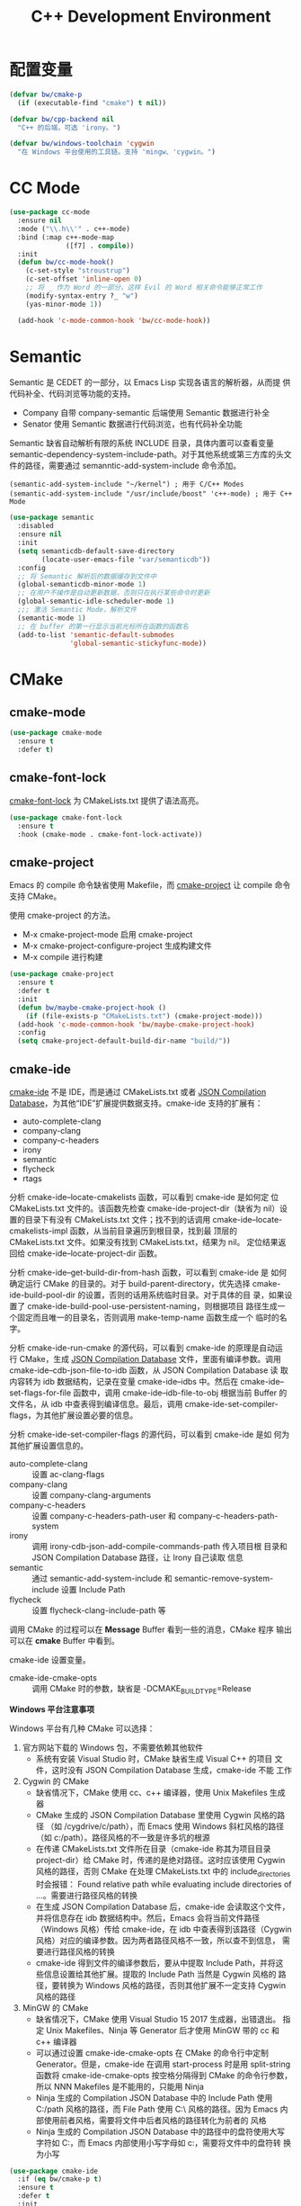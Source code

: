 #+TITLE:     C++ Development Environment

* 配置变量

#+BEGIN_SRC emacs-lisp
  (defvar bw/cmake-p
    (if (executable-find "cmake") t nil))

  (defvar bw/cpp-backend nil
    "C++ 的后端，可选 'irony。")

  (defvar bw/windows-toolchain 'cygwin
    "在 Windows 平台使用的工具链。支持 'mingw、'cygwin。")
#+END_SRC

* CC Mode

#+BEGIN_SRC emacs-lisp
  (use-package cc-mode
    :ensure nil
    :mode ("\\.h\\'" . c++-mode)
    :bind (:map c++-mode-map
                ([f7] . compile))
    :init
    (defun bw/cc-mode-hook()
      (c-set-style "stroustrup")
      (c-set-offset 'inline-open 0)
      ;; 将 _ 作为 Word 的一部分，这样 Evil 的 Word 相关命令能够正常工作
      (modify-syntax-entry ?_ "w")
      (yas-minor-mode 1))

    (add-hook 'c-mode-common-hook 'bw/cc-mode-hook))
#+END_SRC

* Semantic

  Semantic 是 CEDET 的一部分，以 Emacs Lisp 实现各语言的解析器，从而提
供代码补全、代码浏览等功能的支持。
  - Company 自带 company-semantic 后端使用 Semantic 数据进行补全
  - Senator 使用 Semantic 数据进行代码浏览，也有代码补全功能

  Semantic 缺省自动解析有限的系统 INCLUDE 目录，具体内置可以查看变量
semantic-dependency-system-include-path。对于其他系统或第三方库的头文
件的路径，需要通过 semanntic-add-system-include 命令添加。

#+BEGIN_SRC emacs-lisp-example
  (semantic-add-system-include "~/kernel") ; 用于 C/C++ Modes
  (semantic-add-system-include "/usr/include/boost" 'c++-mode) ; 用于 C++ Mode
#+END_SRC

#+BEGIN_SRC emacs-lisp
  (use-package semantic
    :disabled
    :ensure nil
    :init
    (setq semanticdb-default-save-directory
          (locate-user-emacs-file "var/semanticdb"))
    :config
    ;; 将 Semantic 解析后的数据缓存到文件中
    (global-semanticdb-minor-mode 1)
    ;; 在用户不操作是自动更新数据，否则只在执行某些命令时更新
    (global-semantic-idle-scheduler-mode 1)
    ;;; 激活 Semantic Mode，解析文件
    (semantic-mode 1)
    ;; 在 buffer 的第一行显示当前光标所在函数的函数名
    (add-to-list 'semantic-default-submodes
                 'global-semantic-stickyfunc-mode))
#+END_SRC

* CMake
** cmake-mode

#+BEGIN_SRC emacs-lisp
  (use-package cmake-mode
    :ensure t
    :defer t)
#+END_SRC

** cmake-font-lock

  [[https://github.com/Lindydancer/cmake-font-lock][cmake-font-lock]] 为 CMakeLists.txt 提供了语法高亮。

#+BEGIN_SRC emacs-lisp
  (use-package cmake-font-lock
    :ensure t
    :hook (cmake-mode . cmake-font-lock-activate))
#+END_SRC

** cmake-project

  Emacs 的 compile 命令缺省使用 Makefile，而 [[http://github.com/alamaison/emacs-cmake-project][cmake-project]] 让 compile
命令支持 CMake。

  使用 cmake-project 的方法。
  - M-x cmake-project-mode 启用 cmake-project
  - M-x cmake-project-configure-project 生成构建文件
  - M-x compile 进行构建

#+BEGIN_SRC emacs-lisp
  (use-package cmake-project
    :ensure t
    :defer t
    :init
    (defun bw/maybe-cmake-project-hook ()
      (if (file-exists-p "CMakeLists.txt") (cmake-project-mode)))
    (add-hook 'c-mode-common-hook 'bw/maybe-cmake-project-hook)
    :config
    (setq cmake-project-default-build-dir-name "build/"))
#+END_SRC

** cmake-ide

  [[https://github.com/atilaneves/cmake-ide][cmake-ide]] 不是 IDE，而是通过 CMakeLists.txt 或者 [[http://clang.llvm.org/docs/JSONCompilationDatabase.html][JSON Compilation
Database]]，为其他“IDE”扩展提供数据支持。cmake-ide 支持的扩展有：
  - auto-complete-clang
  - company-clang
  - company-c-headers
  - irony
  - semantic
  - flycheck
  - rtags

  分析 cmake-ide--locate-cmakelists 函数，可以看到 cmake-ide 是如何定
位 CMakeLists.txt 文件的。该函数先检查 cmake-ide-project-dir（缺省为
nil）设置的目录下有没有 CMakeLists.txt 文件；找不到的话调用
cmake-ide--locate-cmakelists-impl 函数，从当前目录遍历到根目录，找到最
顶层的 CMakeLists.txt 文件。如果没有找到 CMakeLists.txt，结果为 nil。
定位结果返回给 cmake-ide--locate-project-dir 函数。

  分析 cmake-ide--get-build-dir-from-hash 函数，可以看到 cmake-ide 是
如何确定运行 CMake 的目录的。对于 build-parent-directory，优先选择
cmake-ide-build-pool-dir 的设置，否则的话用系统临时目录。对于具体的目
录，如果设置了 cmake-ide-build-pool-use-persistent-naming，则根据项目
路径生成一个固定而且唯一的目录名，否则调用 make-temp-name 函数生成一个
临时的名字。

  分析 cmake-ide-run-cmake 的源代码，可以看到 cmake-ide 的原理是自动运
行 CMake，生成 [[http://clang.llvm.org/docs/JSONCompilationDatabase.html][JSON Compilation Database]] 文件，里面有编译参数。调用
cmake-ide--cdb-json-file-to-idb 函数，从 JSON Compilation Database 读
取内容转为 idb 数据结构，记录在变量 cmake-ide--idbs 中。然后在
cmake-ide--set-flags-for-file 函数中，调用 cmake-ide--idb-file-to-obj
根据当前 Buffer 的文件名，从 idb 中查表得到编译信息。最后，调用
cmake-ide-set-compiler-flags，为其他扩展设置必要的信息。

  分析 cmake-ide-set-compiler-flags 的源代码，可以看到 cmake-ide 是如
何为其他扩展设置信息的。
  - auto-complete-clang :: 设置 ac-clang-flags
  - company-clang :: 设置 company-clang-arguments
  - company-c-headers :: 设置 company-c-headers-path-user 和
       company-c-headers-path-system
  - irony :: 调用 irony-cdb-json-add-compile-commands-path 传入项目根
             目录和 JSON Compilation Database 路径，让 Irony 自己读取
             信息
  - semantic :: 通过 semantic-add-system-include 和
                semantic-remove-system-include 设置 Include Path
  - flycheck :: 设置 flycheck-clang-include-path 等

  调用 CMake 的过程可以在 *Message* Buffer 看到一些的消息，CMake 程序
输出可以在 *cmake* Buffer 中看到。

  cmake-ide 设置变量。
  - cmake-ide-cmake-opts :: 调用 CMake 时的参数，缺省是
       -DCMAKE_BUILD_TYPE=Release

  *Windows 平台注意事项*

  Windows 平台有几种 CMake 可以选择：
  1. 官方网站下载的 Windows 包，不需要依赖其他软件
     - 系统有安装 Visual Studio 时，CMake 缺省生成 Visual C++ 的项目
       文件，这时没有 JSON Compilation Database 生成，cmake-ide 不能
       工作
  2. Cygwin 的 CMake
     - 缺省情况下，CMake 使用 cc、c++ 编译器，使用 Unix Makefiles 生成
       器
     - CMake 生成的 JSON Compilation Database 里使用 Cygwin 风格的路径
       （如 /cygdrive/c/path），而 Emacs 使用 Windows 斜杠风格的路径
       （如 c:/path）。路径风格的不一致是许多坑的根源
     - 在传递 CMakeLists.txt 文件所在目录（cmake-ide 称其为项目目录
       project-dir）给 CMake 时，传递的是绝对路径。这时应该使用 Cygwin
       风格的路径，否则 CMake 在处理 CMakeLists.txt 中的
       include_directories 时会报错： Found relative path while
       evaluating include directories of ...。需要进行路径风格的转换
     - 在生成 JSON Compilation Database 后，cmake-ide 会读取这个文件，
       并将信息存在 idb 数据结构中。然后，Emacs 会将当前文件路径
       （Windows 风格）传给 cmake-ide，在 idb 中查表得到该路径（Cygwin
       风格）对应的编译参数。因为两者路径风格不一致，所以查不到信息，
       需要进行路径风格的转换
     - cmake-ide 得到文件的编译参数后，要从中提取 Include Path，并将这
       些信息设置给其他扩展。提取的 Include Path 当然是 Cygwin 风格的
       路径，要转换为 Windows 风格的路径，否则其他扩展不一定支持
       Cygwin 风格的路径
  3. MinGW 的 CMake
     - 缺省情况下，CMake 使用 Visual Studio 15 2017 生成器，出错退出。
       指定 Unix Makefiles、Ninja 等 Generator 后才使用 MinGW 带的 cc
       和 c++ 编译器
     - 可以通过设置 cmake-ide-cmake-opts 在 CMake 的命令行中定制
       Generator。但是，cmake-ide 在调用 start-process 时是用
       split-string 函数将 cmake-ide-cmake-opts 按空格分隔得到 CMake
       的命令行参数，所以 NNN Makefiles 是不能用的，只能用 Ninja
     - Ninja 生成的 Compilation JSON Database 中的 Include Path 使用
       C:/path 风格的路径，而 File Path 使用 C:\\path 风格的路径。因为
       Emacs 内部使用前者风格，需要将文件中后者风格的路径转化为前者的
       风格
     - Ninja 生成的 Compilation JSON Database 中的路径中的盘符使用大写
       字符如 C:，而 Emacs 内部使用小写字母如 c:，需要将文件中的盘符转
       换为小写

#+BEGIN_SRC emacs-lisp
  (use-package cmake-ide
    :if (eq bw/cmake-p t)
    :ensure t
    :defer t
    :init
    (defvar bw/cmake-ide-diagnosis nil "输出一些 cmake-ide 内部信息用于诊断")
    ;; 在 ~/.cmake-ide 目录下运行 CMake，而不是系统临时目录
    (setq cmake-ide-build-pool-dir (locate-user-emacs-file "var/cmake-ide/"))
    ;; CMake 构建目录使用固定的名字，从而可以重用
    (setq cmake-ide-build-pool-use-persistent-naming t)
    ;; cmake-ide 的官方文档推荐直接运行 cmake-ide-setup 完成一些 Hook 的
    ;; 设置。这里的设置从当前目录遍历到根目录，检查 CMakeLists.txt 是否
    ;; 存在，存在的话在 C/C++ 文件中启用 cmake-ide
    (defun bw/maybe-cmake-ide-hook ()
      (when (locate-dominating-file (buffer-file-name) "CMakeLists.txt")
        (cmake-ide-setup)))
    (add-hook 'c-mode-common-hook 'bw/maybe-cmake-ide-hook)
    :config
    (setq cmake-ide-flags-c++ (append '("-std=c++11")))
    (unless (file-directory-p cmake-ide-build-pool-dir)
      (make-directory cmake-ide-build-pool-dir))

    ;; Windows 平台通用补丁
    (when bw/windows-p
      ;; cmake-ide 使用固定名字的构建目录时，是根据项目的绝对路径转成目
      ;; 录名的，在 Windows 平台要把冒号 : 替换成下划线 _
      (defadvice cmake-ide--get-project-key (after cleanup-colon act)
        (if (stringp ad-return-value)
            (setq ad-return-value (replace-regexp-in-string ":" "_" ad-return-value))))
      (ad-activate 'cmake-ide--get-project-key))

    ;; 使用 Cygwin 工具时的补丁
    (when (eq bw/windows-toolchain 'cygwin)
      ;; 使用 Cygwin 的 CMake 时，将项目路径以绝对路径传给 CMake 时应该
      ;; 使用 Cygwin 风格，否则 CMake 会报错： Found relative path while
      ;; evaluating include directories of ...
      (defadvice cmake-ide--run-cmake-impl (before cygpath-conv (project-dir cmake-dir))
        (ad-set-arg 0 (bw/winpath-to-cygpath project-dir)))
      (ad-activate 'cmake-ide--run-cmake-impl)
      (defadvice cmake-ide--idb-file-to-obj (before cygpath-conv (idb file-name))
        (ad-set-arg 1 (bw/winpath-to-cygpath file-name)))
      (ad-activate 'cmake-ide--idb-file-to-obj)
      ;; cmake-ide--flags-to-include-paths 里调用 expand-file-name 时会
      ;; 将 /cygdrive/c/path 扩展为 c:/cygdrive/c/path
      (defun bw/preprocess-cmake-ide-flags (flags)
        (list (bw/use-winpath-in-list (car flags))))
      (advice-add 'cmake-ide--flags-to-include-paths :filter-args
                  #'bw/preprocess-cmake-ide-flags))

    ;; 使用 MSYS 工具时的补丁
    (when (eq bw/windows-toolchain 'mingw)
      (setq cmake-ide-cmake-opts (concat cmake-ide-cmake-opts
                                         " " "-G Ninja"))
      ;; 将 compile_commands.json 中的 \\ 转为 /
      (defun bw/process-ninja-compile-commands ()
        (let ((file-name (cmake-ide--comp-db-file-name)))
          (when (file-exists-p file-name)
            (message "cmake-ide [%s]: Post-processing %s" (current-time-string) file-name)
            (with-temp-file file-name
              (insert-file-contents file-name)
              (goto-char (point-min))
              (while (re-search-forward "\\\\\\\\" nil t)
                (replace-match "/"))
              (goto-char (point-min))
              (while (re-search-forward "\\([a-zA-Z]:\\)" nil t)
                (downcase-region (- (point) 2) (point)))))))
      (advice-add 'cmake-ide--on-cmake-finished :before
                  #'bw/process-ninja-compile-commands)))
#+END_SRC

* 补全
** irony

  [[https://github.com/Sarcasm/irony-mode][irony]] 以 Server/Client 模式，为 C/C++ 开发的代码补全、语法检查、
eldoc 等功能提供基础支持。Server 是基于 libclang 开发的程序，Client 是
Emacs 扩展。

  irony 扩展自带用 C++ 实现的服务端程序 irony-server 的代码
（irony/server），在第一次使用的时候要通过 irony-install-server 命令编
译安装。下面是相应的命令行，可以先手工编译、安装好。

#+BEGIN_SRC sh
  cmake -DCMAKE_INSTALL_PREFIX=~/.emacs.d/irony ~/.emacs.d/.elpa/irony/server
  cmake --build . --use-stderr --config Release --target install
#+END_SRC

  irony-server 安装后，可以在命令行下使用，下面是一些例子。

#+BEGIN_SRC sh
  # 查看 irony-server 的版本信息
  irony-server -v
  # 启动 irony-server 交互界面
  irony-server -i
  # 从 Compilation JSON Database 读取指定文件的编译信息
  get-compile-options /path/to/compile_commands.json/dir /path/to/c++/source/file
  # 补全指定文件的指定位置
  complete /path/to/file.cpp 7 8
  # 可以加额外的参数
  complete /path/to/file.cpp 7 8 -- -I/path/to/include
  # 查看补全选项
  candidates "" exact
  # 输出分析信息
  diagnostics
#+END_SRC

  irony 需要支持 C/C++ 文件的编译选项才能正常工作，这些信息可以通过
[[http://clang.llvm.org/docs/JSONCompilationDatabase.html][JSON Compilation Database]] 或 [[https://github.com/Rip-Rip/clang_complete/blob/c8673142759b87316265eb0edd1f620196ec1fba/doc/clang_complete.txt#L55][.clang_complete]] 提供。

  下面是一个用 CMake 生成的 JSON Compilation Database 的例子。

#+BEGIN_SRC javascript
  [
      {
          "directory": "/path/to/cmake/build/directory",
          "command": "/usr/bin/c++.exe -I/path/to/include -o CMakeFiles/example.dir/example.cpp.o -c /path/to/exmaple.cpp",
          "file": "/path/to/example.cpp"
      }
  ]
#+END_SRC

  Irony 推荐在 c++-mode-hook 中调用 irony-mode，然后在 irony-mode-hook
中调用 irony-cdb-autosetup-compile-options 函数自动定位记录编译参数的
文件。这个函数依次尝试 irony-cdb-compilation-databases 中定义的方法，
定位 Compilation Database 文件。
  - irony-cdb-clang-complete :: irony-cdb-clang-complete--locate-db 函
       数调用 locate-dominating-file，从当前目录遍历到根目录，检查是否
       有 .clang_complete 文件
  - irony-cdb-libclang :: irony-cdb-json--locate-db 函数先检查当前文件
       是否 irony-cdb-json--project-alist 列表中的项目中；如果没有话再
       调用 irony-cdb--locate-dominating-file-with-dirs 函数，从当前目
       录遍历到根目录，在每级目录尝试 irony-cdb-search-directory-list
       中定义的相对目录，检查里面有没有 compile_commands.json 文件。因
       为 irony-cdb-search-directory-list 的缺省值是 "." 和 "build"，
       所以是尝试查找每级目录下或者其 build 子目录下有没有
       compile_commands.json 文件
  - irony-cdb-json :: 和 irony-cdb-libclang 一样

  此外，可以 M-x irony-cdb-json-add-compile-commands-path 从指定 JSON
Compilation Database 读取信息。

  如果编译信息被正确读取和设置了，可以在 irony--compile-options 中查看
编译参数，在变量 irony--working-directory 中查看 JSON Compilation
Database 所在目录。也可以 M-x irony-cdb-menu 中查看这些信息。

  如果编译信息没有正确设置，或者补全不能正常工作，可以跟踪以下函数分析
问题。
  - irony--server-send-command :: 其参数列表用来生成向 irony-server 发
       送的字符串
  - irony-iotask-send-string :: 其参数字符串 string 是实际向 irony-server
       发送的字符串
  - irony-iotask-process-filter :: 其参数字符串 output 是 irony-server
       输出的字符串
  - irony-cdb-json-add-compile-commands-path :: cmake-ide 调用这个函数
       设置 Irony 的 Compilation Database 文件的路径

  *Windows 平台注意事项*

  首先，必须确保 irony-server 可以正常工作，而且是在 Emacs 中可以正常
工作。我遇到过在 Cygwin 编译的 irony-server 可以在 CMD 和 Cygwin 中工
作，但在 Emacs M-x shell 中不能工作的情况（找不到补全信息），最后发现
是下文中的 CRLF 问题。所以，必须在 Emacs 内的 shell 中测试
irony-server。

  在 Windows 平台可以用不同的工具链编译 irony-server。
  1. Cygwin
     - Cygwin 编译的程序是以 LF 为换行符的，而 irony-server 从 cin 接
       收到的文本是以 CRLF 为换行符，这样 irony-server 处理命令的时候，
       最后一个参数末尾多了一个 CR，不能正确处理
     - Cygwin 编译的 irony-server 在执行 complete 命令时，文件路径和
       Include 路径都要使用 Cygwin 的风格
  2. MinGW

  要解决 Cygwin 编译的 irony-server 处理 CRLF 的问题，可以在
nextCommand 函数中，对 std::getline 得到的字符串处理一下行末的
CR（ASCII 13）。下面是实例代码。

#+BEGIN_SRC c++
  struct InteractiveCommandProvider : CommandProviderInterface {
    std::vector<std::string> nextCommand() {
      std::string line;

      if (std::getline(std::cin, line)) {
        if (line[line.size()-1] == char(13))
            line = line.substr(0, line.size()-1);
        return unescapeCommandLine(line);
      }

      return std::vector<std::string>(1, "exit");
    }
  };
#+END_SRC

#+BEGIN_SRC emacs-lisp
  (use-package irony
    :if (eq bw/cpp-backend 'irony)
    :ensure t
    :hook ((c++-mode . irony-mode)
           (irony-mode . irony-cdb-autosetup-compile-options))
    :init
    (setq irony-server-install-prefix
          (locate-user-emacs-file "var/irony"))
    (setq irony-user-dir
          (locate-user-emacs-file "var/irony/"))
    (unless (file-exists-p irony-user-dir)
      (make-directory irony-user-dir))
    :config
    (defvar bw/irony-diagnosis nil "输出一些 Irony 内部信息用于诊断")
    ;; Windows 平台的补丁
    (when bw/windows-p
      (defun bw/preprocess-irony-server-send-command (args)
        (if bw/irony-diagnosis
            (if bw/irony-diagnosis
                (bw/log-to-message-buffer "irony--server-send-command" args)))
        ;; 删掉 complete 命令最后一个参数（当前文件，在第一个参数也出现），
        ;; 否则 libclang 提示解析错误，不清楚是什么原因
        (if (and (string= "complete" (car args))
                 (or (string-suffix-p ".c" (car (last args)))
                     (string-suffix-p ".cpp" (car (last args)))
                     (string-suffix-p ".cc" (car (last args)))))
            (nbutlast args 1))
        (if (eq bw/windows-toolchain 'cygwin)
            (bw/use-cygpath-in-list args)
          args))
      (advice-add 'irony--server-send-command :filter-args
                  #'bw/preprocess-irony-server-send-command))
    ;; 输出一些日志信息，便于分析
    (when bw/irony-diagnosis
      (defadvice irony-iotask-send-string (before log-me (string))
        (bw/log-to-message-buffer "irony-iotask-send-string" string))
      (ad-activate 'irony-iotask-send-string)
      (defun bw/log-irony-iotask-process-filter (process output)
        (bw/log-to-message-buffer "irony-iotask-process-filter" output))
      (advice-add 'irony-iotask-process-filter :before #'bw/log-irony-iotask-process-filter))
    ;; Windows performance tweaks
    (when (boundp 'w32-pipe-read-delay)
      (setq w32-pipe-read-delay 0))
    ;; Set the buffer size to 64K on Windows (from the original 4K)
    (when (boundp 'w32-pipe-buffer-size)
      (setq irony-server-w32-pipe-buffer-size (* 64 1024))))
#+END_SRC

** company-irony

  [[https://github.com/Sarcasm/company-irony/][company-irony]] 基于 irony 提供补全功能。

#+BEGIN_SRC emacs-lisp
  (use-package company-irony
    :if (eq bw/cpp-backend 'irony)
    :ensure t
    :after (company irony)
    :init
    (add-to-list 'company-backends 'company-irony))
#+END_SRC

* Debugging

  下面是一些调整 GDB 窗口的命令。
  - gdb-many-windows :: 切换多窗口和简单模式
  - gdb-restore-windows :: 恢复多窗口模式的布局
  - gdb-display-BUFFERTYPE-buffer :: 显示指定的 GDB buffer
  - gdb-frame-BUFFERTYPE-buffer :: 新开 frame 显示指定的 GDB buffer

#+BEGIN_SRC emacs-lisp
  (use-package gud
    :ensure nil
    :bind (:map gud-mode-map
                ([f5]    . gud-cont)
                ([f9]    . gud-break)
                ([f10]   . gud-next)
                ([f11]   . gud-step)
                ([S-f11] . gud-finish))
    :config
     ;; 缺省激活 gdb-many-windows
    (setq gdb-many-windows t)
    ;; 启动的时候显示包含 main 的源文件
    (setq gdb-show-main t))
#+END_SRC

* clang-format

#+BEGIN_SRC emacs-lisp
  (use-package clang-format
    :ensure t
    :defer t)
#+END_SRC

* 参考资料

  - [[https://tuhdo.github.io/c-ide.html][Setup C/C++ Development Environment for Emacs - tuhdo]] 经典的文章，
    使用 ggtags、helm、company、CEDET、projectile、hs-minor-mode 等
  - [[https://github.com/mawenbao/emacs.d][awenbao/emacs.d]] 以上文为基础配置的 C/C++、Golang 和 Python 的开发
    环境
  - [[http://syamajala.github.io/c-ide.html][Emacs as C++ IDE - syamajala]] 基于 tuhdo 的文章做了一些改进，主要是
    rtags、irony、cmake-ide
  - [[https://trivialfis.github.io/emacs/2017/08/02/C-C%2B%2B-Development-Environment-on-Emacs.html][C/C++ Development Environment for Emacs - Trivial Fis]] 使用
    cmake-ide、irony、rtags、semantic、ECB、disaster、projectile 等
  - [[https://vxlabs.com/2016/04/11/step-by-step-guide-to-c-navigation-and-completion-with-emacs-and-the-clang-based-rtags/][C++ navigation and completion with Emacs and the Clang-based rtags]]
    使用 rtags
  - [[https://github.com/redguardtoo/mastering-emacs-in-one-year-guide/blob/master/emacs_cpp_developer_guide-en.org][Practical Emacs Guide for C++ developers]]
  - [[http://nilsdeppe.com/posts/emacs-c%2B%2B-ide][Using Emacs as a C++ IDE - Nils]] 使用 flycheck、cmake-ide、rtags、
    Helm、Irony、Semantic、flyspell 配置 C++ IDE，在一年多后的 [[http://nilsdeppe.com/posts/emacs-c%2B%2B-ide2][Take 2]]
    中因为性能问题改为 Ivy/Swiper、counsel-etags、ClangFormat、
    ycmd/emacs-ycmd 等
  - [[https://oremacs.com/2017/03/28/emacs-cpp-ide/][Using Emacs as a C++ IDE - or emacs]] 用 rtags 跳转，用 irony 补全
  - [[http://martinsosic.com/development/emacs/2017/12/09/emacs-cpp-ide.html][Emacs as a C++ IDE - Martin Sosic]] 使用 Company、Flycheck、Irony、
    RTags、Projectile 和 Helm；用 Bear 生成 Compilation Database，
    用.clang_complete 让 Irony 支持头文件；因为 Rtags 比 Irony 慢，所
    以小项目用 Rtags，大项目用 Irony
  - [[https://maskray.me/blog/2017-12-03-c%2B%2B-language-server-cquery][使用 cquery：C++ language server]]
  - [[https://github.com/redguardtoo/cpputils-cmake][redguardtoo/cpputils-cmake: Easy real time C++ syntax check and
    intellisense if you use CMake]] 基于 CMake 的 C/C++ 开发环境的配置
  - [[https://emacs.stackexchange.com/questions/474/using-emacs-as-a-full-featured-c-c-ide/][Using Emacs as a full-featured C/C++ IDE - Emacs Stack Exchange]] 一
    些讨论，可以参考一下
  - [[https://onze.io/emacs/c%2B%2B/2017/03/16/emacs-cpp.html][Emacs as C++ IDE - onze]] 使用 emacs-ycmd、company-mode、
    company-ycmd、yasnippet、flycheck、flycheck-ycmd、eldoc
  - [[https://github.com/emacs-tw/awesome-emacs][Awesome Emacs]] 推荐的扩展
    - CC Mode
    - rtags
    - ggtags
    - irony-mode
    - cmake-font-lock
    - function-args
    - Ebrowse
  - Spacemacs 使用的扩展
    - flycheck
    - disaster
    - clang-format
    - Semantic
    - cscope
    - company-clang
    - company-ycmd
